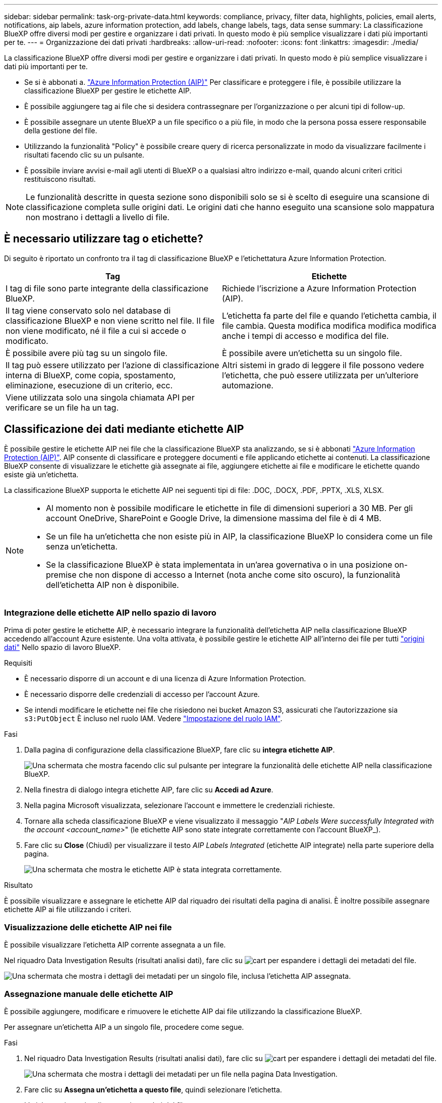 ---
sidebar: sidebar 
permalink: task-org-private-data.html 
keywords: compliance, privacy, filter data, highlights, policies, email alerts, notifications, aip labels, azure information protection, add labels, change labels, tags, data sense 
summary: La classificazione BlueXP offre diversi modi per gestire e organizzare i dati privati. In questo modo è più semplice visualizzare i dati più importanti per te. 
---
= Organizzazione dei dati privati
:hardbreaks:
:allow-uri-read: 
:nofooter: 
:icons: font
:linkattrs: 
:imagesdir: ./media/


[role="lead"]
La classificazione BlueXP offre diversi modi per gestire e organizzare i dati privati. In questo modo è più semplice visualizzare i dati più importanti per te.

* Se si è abbonati a. https://azure.microsoft.com/en-us/services/information-protection/["Azure Information Protection (AIP)"^] Per classificare e proteggere i file, è possibile utilizzare la classificazione BlueXP per gestire le etichette AIP.
* È possibile aggiungere tag ai file che si desidera contrassegnare per l'organizzazione o per alcuni tipi di follow-up.
* È possibile assegnare un utente BlueXP a un file specifico o a più file, in modo che la persona possa essere responsabile della gestione del file.
* Utilizzando la funzionalità "Policy" è possibile creare query di ricerca personalizzate in modo da visualizzare facilmente i risultati facendo clic su un pulsante.
* È possibile inviare avvisi e-mail agli utenti di BlueXP o a qualsiasi altro indirizzo e-mail, quando alcuni criteri critici restituiscono risultati.



NOTE: Le funzionalità descritte in questa sezione sono disponibili solo se si è scelto di eseguire una scansione di classificazione completa sulle origini dati. Le origini dati che hanno eseguito una scansione solo mappatura non mostrano i dettagli a livello di file.



== È necessario utilizzare tag o etichette?

Di seguito è riportato un confronto tra il tag di classificazione BlueXP e l'etichettatura Azure Information Protection.

[cols="50,50"]
|===
| Tag | Etichette 


| I tag di file sono parte integrante della classificazione BlueXP. | Richiede l'iscrizione a Azure Information Protection (AIP). 


| Il tag viene conservato solo nel database di classificazione BlueXP e non viene scritto nel file. Il file non viene modificato, né il file a cui si accede o modificato. | L'etichetta fa parte del file e quando l'etichetta cambia, il file cambia. Questa modifica modifica modifica modifica anche i tempi di accesso e modifica del file. 


| È possibile avere più tag su un singolo file. | È possibile avere un'etichetta su un singolo file. 


| Il tag può essere utilizzato per l'azione di classificazione interna di BlueXP, come copia, spostamento, eliminazione, esecuzione di un criterio, ecc. | Altri sistemi in grado di leggere il file possono vedere l'etichetta, che può essere utilizzata per un'ulteriore automazione. 


| Viene utilizzata solo una singola chiamata API per verificare se un file ha un tag. |  
|===


== Classificazione dei dati mediante etichette AIP

È possibile gestire le etichette AIP nei file che la classificazione BlueXP sta analizzando, se si è abbonati https://azure.microsoft.com/en-us/services/information-protection/["Azure Information Protection (AIP)"^]. AIP consente di classificare e proteggere documenti e file applicando etichette ai contenuti. La classificazione BlueXP consente di visualizzare le etichette già assegnate ai file, aggiungere etichette ai file e modificare le etichette quando esiste già un'etichetta.

La classificazione BlueXP supporta le etichette AIP nei seguenti tipi di file: .DOC, .DOCX, .PDF, .PPTX, .XLS, XLSX.

[NOTE]
====
* Al momento non è possibile modificare le etichette in file di dimensioni superiori a 30 MB. Per gli account OneDrive, SharePoint e Google Drive, la dimensione massima del file è di 4 MB.
* Se un file ha un'etichetta che non esiste più in AIP, la classificazione BlueXP lo considera come un file senza un'etichetta.
* Se la classificazione BlueXP è stata implementata in un'area governativa o in una posizione on-premise che non dispone di accesso a Internet (nota anche come sito oscuro), la funzionalità dell'etichetta AIP non è disponibile.


====


=== Integrazione delle etichette AIP nello spazio di lavoro

Prima di poter gestire le etichette AIP, è necessario integrare la funzionalità dell'etichetta AIP nella classificazione BlueXP accedendo all'account Azure esistente. Una volta attivata, è possibile gestire le etichette AIP all'interno dei file per tutti link:concept-cloud-compliance.html#supported-data-sources["origini dati"^] Nello spazio di lavoro BlueXP.

.Requisiti
* È necessario disporre di un account e di una licenza di Azure Information Protection.
* È necessario disporre delle credenziali di accesso per l'account Azure.
* Se intendi modificare le etichette nei file che risiedono nei bucket Amazon S3, assicurati che l'autorizzazione sia `s3:PutObject` È incluso nel ruolo IAM. Vedere link:task-scanning-s3.html#reviewing-s3-prerequisites["Impostazione del ruolo IAM"^].


.Fasi
. Dalla pagina di configurazione della classificazione BlueXP, fare clic su *integra etichette AIP*.
+
image:screenshot_compliance_integrate_aip_labels.png["Una schermata che mostra facendo clic sul pulsante per integrare la funzionalità delle etichette AIP nella classificazione BlueXP."]

. Nella finestra di dialogo integra etichette AIP, fare clic su *Accedi ad Azure*.
. Nella pagina Microsoft visualizzata, selezionare l'account e immettere le credenziali richieste.
. Tornare alla scheda classificazione BlueXP e viene visualizzato il messaggio "_AIP Labels Were successfully Integrated with the account <account_name>_" (le etichette AIP sono state integrate correttamente con l'account BlueXP_).
. Fare clic su *Close* (Chiudi) per visualizzare il testo _AIP Labels Integrated_ (etichette AIP integrate) nella parte superiore della pagina.
+
image:screenshot_compliance_aip_labels_int.png["Una schermata che mostra le etichette AIP è stata integrata correttamente."]



.Risultato
È possibile visualizzare e assegnare le etichette AIP dal riquadro dei risultati della pagina di analisi. È inoltre possibile assegnare etichette AIP ai file utilizzando i criteri.



=== Visualizzazione delle etichette AIP nei file

È possibile visualizzare l'etichetta AIP corrente assegnata a un file.

Nel riquadro Data Investigation Results (risultati analisi dati), fare clic su image:button_down_caret.png["cart"] per espandere i dettagli dei metadati del file.

image:screenshot_compliance_show_label.png["Una schermata che mostra i dettagli dei metadati per un singolo file, inclusa l'etichetta AIP assegnata."]



=== Assegnazione manuale delle etichette AIP

È possibile aggiungere, modificare e rimuovere le etichette AIP dai file utilizzando la classificazione BlueXP.

Per assegnare un'etichetta AIP a un singolo file, procedere come segue.

.Fasi
. Nel riquadro Data Investigation Results (risultati analisi dati), fare clic su image:button_down_caret.png["cart"] per espandere i dettagli dei metadati del file.
+
image:screenshot_compliance_add_label_manually.png["Una schermata che mostra i dettagli dei metadati per un file nella pagina Data Investigation."]

. Fare clic su *Assegna un'etichetta a questo file*, quindi selezionare l'etichetta.
+
L'etichetta viene visualizzata nei metadati del file.



Per assegnare un'etichetta AIP a più file:

.Fasi
. Nel riquadro Data Investigation Results (risultati analisi dati), selezionare il file o i file da etichettare.
+
image:screenshot_compliance_tag_multi_files.png["Una schermata che mostra come selezionare i file da etichettare e il pulsante etichetta dalla pagina Data Investigation (analisi dati)."]

+
** Per selezionare singoli file, selezionare la casella corrispondente a ciascun file (image:button_backup_1_volume.png[""]).
** Per selezionare tutti i file nella pagina corrente, selezionare la casella nella riga del titolo (image:button_select_all_files.png[""]).


. Dalla barra dei pulsanti, fare clic su *etichetta* e selezionare l'etichetta AIP:
+
image:screenshot_compliance_select_aip_label_multi.png["Una schermata che mostra come assegnare un'etichetta AIP a più file nella pagina Data Investigation."]

+
L'etichetta AIP viene aggiunta ai metadati di tutti i file selezionati.





=== Rimozione dell'integrazione AIP

Se non si desidera più gestire le etichette AIP nei file, è possibile rimuovere l'account AIP dall'interfaccia di classificazione BlueXP.

Si noti che non vengono apportate modifiche alle etichette aggiunte utilizzando la classificazione BlueXP. Le etichette presenti nei file rimarranno quelle attualmente esistenti.

.Fasi
. Dalla pagina _Configuration_, fare clic su *AIP Labels Integrated > Remove Integration* (etichette AIP integrate > Rimuovi integrazione).
+
image:screenshot_compliance_un_integrate_aip_labels.png["Una schermata che mostra come rimuovere le integrazioni AIP con la classificazione BlueXP."]

. Fare clic su *Remove Integration* (Rimuovi integrazione) nella finestra di dialogo di conferma.




== Applicazione di tag per gestire i file sottoposti a scansione

È possibile aggiungere un tag ai file che si desidera contrassegnare per alcuni tipi di follow-up. Ad esempio, è possibile che siano stati trovati alcuni file duplicati e si desidera eliminarne uno, ma è necessario controllare quale file eliminare. È possibile aggiungere un tag "Check to delete" al file in modo da sapere che questo file richiede una ricerca e un qualche tipo di azione futura.

La classificazione BlueXP consente di visualizzare i tag assegnati ai file, aggiungere o rimuovere tag dai file e modificare il nome o eliminare un tag esistente.

Tenere presente che il tag non viene aggiunto al file allo stesso modo in cui le etichette AIP fanno parte dei metadati del file. Il tag è appena visto dagli utenti di BlueXP che utilizzano la classificazione BlueXP in modo da poter vedere se un file deve essere cancellato o controllato per un certo tipo di follow-up.


TIP: I tag assegnati ai file nella classificazione BlueXP non sono correlati ai tag che è possibile aggiungere alle risorse, come volumi o istanze di macchine virtuali. I tag di classificazione BlueXP vengono applicati a livello di file.



=== Visualizzazione dei file con determinati tag applicati

È possibile visualizzare tutti i file con tag specifici assegnati.

. Fare clic sulla scheda *Investigation* dalla classificazione BlueXP.
. Nella pagina Data Investigation (analisi dati), fare clic su *Tags* nel riquadro Filters (filtri), quindi selezionare i tag richiesti.
+
image:screenshot_compliance_filter_status.png["Una schermata che mostra come selezionare i tag dal pannello filtri."]

+
Il riquadro dei risultati dell'analisi visualizza tutti i file a cui sono stati assegnati i tag.





=== Assegnazione di tag ai file

È possibile aggiungere tag a un singolo file o a un gruppo di file.

Per aggiungere un tag a un singolo file:

.Fasi
. Nel riquadro Data Investigation Results (risultati analisi dati), fare clic su image:button_down_caret.png["cart"] per espandere i dettagli dei metadati del file.
. Fare clic sul campo *Tag* per visualizzare i tag attualmente assegnati.
. Aggiungere il tag o i tag:
+
** Per assegnare un tag esistente, fare clic nel campo *New Tag...* e iniziare a digitare il nome del tag. Quando viene visualizzato il tag desiderato, selezionarlo e premere *Invio*.
** Per creare un nuovo tag e assegnarlo al file, fare clic nel campo *New Tag...*, inserire il nome del nuovo tag e premere *Invio*.
+
image:screenshot_compliance_add_status_manually.png["Una schermata che mostra come assegnare un tag a un file nella pagina Data Investigation."]

+
Il tag viene visualizzato nei metadati del file.





Per aggiungere un tag a più file:

.Fasi
. Nel riquadro Data Investigation Results (risultati analisi dati), selezionare il file o i file da contrassegnare.
+
image:screenshot_compliance_tag_multi_files.png["Una schermata che mostra come selezionare i file da contrassegnare e il pulsante Tag dalla pagina Data Investigation (analisi dati)."]

+
** Per selezionare singoli file, selezionare la casella corrispondente a ciascun file (image:button_backup_1_volume.png[""]).
** Per selezionare tutti i file nella pagina corrente, selezionare la casella nella riga del titolo (image:button_select_all_files.png[""]).


. Dalla barra dei pulsanti, fare clic su *Tag* per visualizzare i tag attualmente assegnati.
. Aggiungere il tag o i tag:
+
** Per assegnare un tag esistente, fare clic nel campo *New Tag...* e iniziare a digitare il nome del tag. Quando viene visualizzato il tag desiderato, selezionarlo e premere *Invio*.
** Per creare un nuovo tag e assegnarlo al file, fare clic nel campo *New Tag...*, inserire il nome del nuovo tag e premere *Invio*.
+
image:screenshot_compliance_select_tags_multi.png["Una schermata che mostra come assegnare un tag a più file nella pagina Data Investigation."]



. Approva l'aggiunta dei tag nella finestra di dialogo di conferma e i tag vengono aggiunti ai metadati per tutti i file selezionati.




=== Eliminazione di tag dai file

Puoi eliminare un tag se non ne hai più bisogno.

Fare clic sulla * x* per un tag esistente.

image:button_delete_datasense_file_tag.png["Una schermata della posizione del pulsante delete tag."]

Se sono stati selezionati più file, il tag viene rimosso da tutti i file.



== Assegnazione di utenti per la gestione di determinati file

È possibile assegnare un utente BlueXP a un file specifico o a più file, in modo che la persona possa essere responsabile di eventuali azioni di follow-up che devono essere eseguite sul file. Questa funzionalità viene spesso utilizzata con la funzione per aggiungere tag di stato personalizzati a un file.

Ad esempio, è possibile che il file contenga alcuni dati personali che consentono a troppi utenti di accedere in lettura e scrittura (autorizzazioni aperte). È quindi possibile assegnare il tag di stato "Change permissions" e assegnare questo file all'utente "Joan Smith" in modo che possa decidere come risolvere il problema. Una volta risolto il problema, è possibile modificare il tag Status (Stato) in "Completed" (completato).

Si noti che il nome utente non viene aggiunto al file come parte dei metadati del file, ma viene visualizzato solo dagli utenti BlueXP quando si utilizza la classificazione BlueXP.

Un nuovo filtro nella pagina di analisi consente di visualizzare facilmente tutti i file con la stessa persona nel campo "assegnato a".

Per assegnare un utente a un singolo file:

.Fasi
. Nel riquadro Data Investigation Results (risultati analisi dati), fare clic su image:button_down_caret.png["cart"] per espandere i dettagli dei metadati del file.
. Fare clic sul campo *assegnato a* e selezionare il nome utente.
+
image:screenshot_compliance_add_user_manually.png["Una schermata che mostra come assegnare un utente a un file nella pagina Data Investigation."]

+
Il nome utente viene visualizzato nei metadati del file.



Per assegnare un utente a più file:

.Fasi
. Nel riquadro Data Investigation Results (risultati analisi dati), selezionare il file o i file che si desidera assegnare a un utente.
+
image:screenshot_compliance_tag_multi_files.png["Una schermata che mostra come selezionare i file che si desidera assegnare a un utente e il pulsante Assegna a dalla pagina analisi dati."]

+
** Per selezionare singoli file, selezionare la casella corrispondente a ciascun file (image:button_backup_1_volume.png[""]).
** Per selezionare tutti i file nella pagina corrente, selezionare la casella nella riga del titolo (image:button_select_all_files.png[""]).


. Dalla barra dei pulsanti, fare clic su *Assegna a* e selezionare il nome utente:
+
image:screenshot_compliance_select_user_multi.png["Una schermata che mostra come assegnare un utente a più file nella pagina Data Investigation."]

+
L'utente viene aggiunto ai metadati per tutti i file selezionati.


